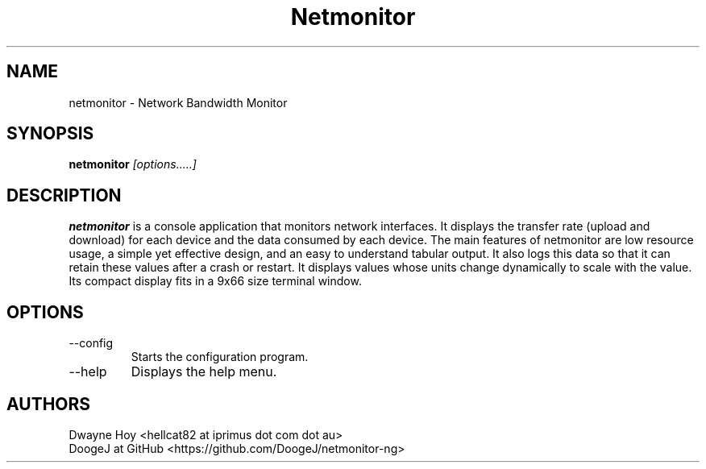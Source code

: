.TH Netmonitor 0.5.2 "January 2 2016" Linux "User Manual"
.SH NAME
netmonitor \- Network Bandwidth Monitor
.SH SYNOPSIS
.B netmonitor
.I [options.....]

.SH DESCRIPTION
.B netmonitor 
is a console application that monitors network interfaces. It displays the transfer rate (upload and download) for each device and the data consumed by each device. The main features of netmonitor are low resource usage, a simple yet effective design, and an easy to understand tabular output. It also logs this data so that it can retain these values after a crash or restart. It displays values whose units change dynamically to scale with the value. Its compact display fits in a 9x66 size terminal window.

.SH OPTIONS
.IP --config 
Starts the configuration program.
.IP --help
Displays the help menu.

.SH AUTHORS
.TP 
Dwayne Hoy <hellcat82 at iprimus dot com dot au>
.TP 
DoogeJ at GitHub <https://github.com/DoogeJ/netmonitor-ng>
